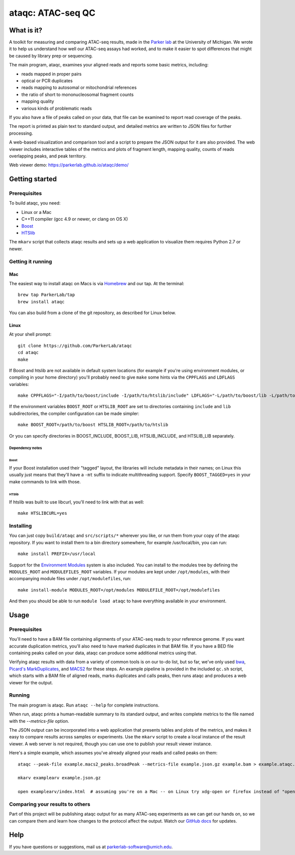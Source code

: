 ##################
ataqc: ATAC-seq QC
##################

***********
What is it?
***********

A toolkit for measuring and comparing ATAC-seq results, made in the
`Parker lab`_ at the University of Michigan. We wrote it to help us
understand how well our ATAC-seq assays had worked, and to make it
easier to spot differences that might be caused by library prep or
sequencing.

The main program, ataqc, examines your aligned reads and reports some
basic metrics, including:

* reads mapped in proper pairs
* optical or PCR duplicates
* reads mapping to autosomal or mitochondrial references
* the ratio of short to mononucleosomal fragment counts
* mapping quality
* various kinds of problematic reads

If you also have a file of peaks called on your data, that file can be
examined to report read coverage of the peaks.

The report is printed as plain text to standard output, and detailed
metrics are written to JSON files for further processing.

A web-based visualization and comparison tool and a script to prepare
the JSON output for it are also provided. The web viewer includes
interactive tables of the metrics and plots of fragment length,
mapping quality, counts of reads overlapping peaks, and peak
territory.

Web viewer demo: https://parkerlab.github.io/ataqc/demo/

***************
Getting started
***************

Prerequisites
=============

To build ataqc, you need:

* Linux or a Mac
* C++11 compiler (gcc 4.9 or newer, or clang on OS X)
* `Boost`_
* `HTSlib`_

The ``mkarv`` script that collects ataqc results and sets up a web
application to visualize them requires Python 2.7 or newer.

Getting it running
==================

Mac
---

The easiest way to install ataqc on Macs is via `Homebrew`_ and our
tap. At the terminal::

  brew tap ParkerLab/tap
  brew install ataqc

You can also build from a clone of the git repository, as described
for Linux below.

Linux
-----

At your shell prompt::

  git clone https://github.com/ParkerLab/ataqc
  cd ataqc
  make

If Boost and htslib are not available in default system locations (for
example if you're using environment modules, or compiling in your home
directory) you'll probably need to give ``make`` some hints via the
``CPPFLAGS`` and ``LDFLAGS`` variables::

  make CPPFLAGS="-I/path/to/boost/include -I/path/to/htslib/include" LDFLAGS="-L/path/to/boost/lib -L/path/to/htslib/lib"

If the environment variables ``BOOST_ROOT`` or ``HTSLIB_ROOT`` are set
to directories containing ``include`` and ``lib`` subdirectories, the
compiler configuration can be made simpler::

  make BOOST_ROOT=/path/to/boost HTSLIB_ROOT=/path/to/htslib

Or you can specify directories in BOOST_INCLUDE, BOOST_LIB,
HTSLIB_INCLUDE, and HTSLIB_LIB separately.

Dependency notes
^^^^^^^^^^^^^^^^

Boost
"""""

If your Boost installation used their "tagged" layout, the libraries
will include metadata in their names; on Linux this usually just means
that they'll have a ``-mt`` suffix to indicate multithreading
support. Specify ``BOOST_TAGGED=yes`` in your make commands to link
with those.

HTSlib
""""""

If htslib was built to use libcurl, you'll need to link with that as
well::

  make HTSLIBCURL=yes

Installing
==========

You can just copy ``build/ataqc`` and ``src/scripts/*`` wherever you
like, or run them from your copy of the ataqc repository. If you want
to install them to a bin directory somewhere, for example
/usr/local/bin, you can run::

  make install PREFIX=/usr/local

Support for the `Environment Modules`_ system is also included. You
can install to the modules tree by defining the ``MODULES_ROOT`` and
``MODULEFILES_ROOT`` variables. If your modules are kept under
``/opt/modules``, with their accompanying module files under
``/opt/modulefiles``, run::

  make install-module MODULES_ROOT=/opt/modules MODULEFILE_ROOT=/opt/modulefiles

And then you should be able to run ``module load ataqc`` to have
everything available in your environment.

*****
Usage
*****

Prerequisites
=============

You'll need to have a BAM file containing alignments of your ATAC-seq
reads to your reference genome. If you want accurate duplication
metrics, you'll also need to have marked duplicates in that BAM
file. If you have a BED file containing peaks called on your data,
ataqc can produce some additional metrics using that.

Verifying ataqc results with data from a variety of common tools is on
our to-do list, but so far, we've only used `bwa`_, `Picard's
MarkDuplicates`_, and `MACS2`_ for these steps. An example pipeline is
provided in the included ``qc.sh`` script, which starts with a BAM
file of aligned reads, marks duplicates and calls peaks, then runs
ataqc and produces a web viewer for the output.

Running
=======

The main program is ataqc. Run ``ataqc --help`` for complete
instructions.

When run, ataqc prints a human-readable summary to its standard output,
and writes complete metrics to the file named with the
`--metrics-file` option.

The JSON output can be incorporated into a web application that
presents tables and plots of the metrics, and makes it easy to compare
results across samples or experiments. Use the ``mkarv`` script to
create a local instance of the result viewer. A web server is not
required, though you can use one to publish your result viewer
instance.

Here's a simple example, which assumes you've already aligned your
reads and called peaks on them::

  ataqc --peak-file example.macs2_peaks.broadPeak --metrics-file example.json.gz example.bam > example.ataqc.out

  mkarv examplearv example.json.gz

  open examplearv/index.html  # assuming you're on a Mac -- on Linux try xdg-open or firefox instead of "open"


Comparing your results to others
================================

Part of this project will be publishing ataqc output for as many
ATAC-seq experiments as we can get our hands on, so we can compare
them and learn how changes to the protocol affect the output. Watch
our `GitHub docs`_ for updates.

****
Help
****

If you have questions or suggestions, mail us at `parkerlab-software@umich.edu`_.


.. _Parker lab: http://theparkerlab.org/
.. _Boost: http://www.boost.org/
.. _HTSlib: http://www.htslib.org/
.. _Homebrew: http://brew.sh/
.. _Environment Modules: https://en.wikipedia.org/wiki/Environment_Modules_%28software%29
.. _bwa: http://bio-bwa.sourceforge.net/
.. _Picard's MarkDuplicates: https://broadinstitute.github.io/picard/command-line-overview.html#MarkDuplicates
.. _MACS2: https://github.com/taoliu/MACS/
.. _Github docs: https://parkerlab.github.io/ataqc/
.. _parkerlab-software@umich.edu: mailto:parkerlab-software@umich.edu?subject=ataqc
